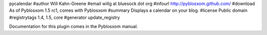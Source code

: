 pycalendar
#author Will Kahn-Greene
#email willg at bluesock dot org
#infourl http://pyblosxom.github.com/
#download As of Pyblosxom 1.5 rc1, comes with Pyblosxom
#summary Displays a calendar on your blog.
#license Public domain
#registrytags 1.4, 1.5, core
#generator update_registry

Documentation for this plugin comes in the Pyblosxom manual.
